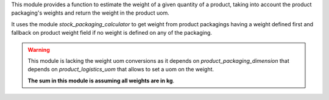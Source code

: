 This module provides a function to estimate the weight of a given quantity of a product,
taking into account the product packaging's weights and return the weight in the product uom.

It uses the module `stock_packaging_calculator` to get weight from product packagings
having a weight defined first and fallback on product weight field
if no weight is defined on any of the packaging.

.. warning::

  This module is lacking the weight uom conversions as it depends on
  *product_packaging_dimension* that depends on *product_logistics_uom*
  that allows to set a uom on the weight.

  **The sum in this module is assuming all weights are in kg**.
